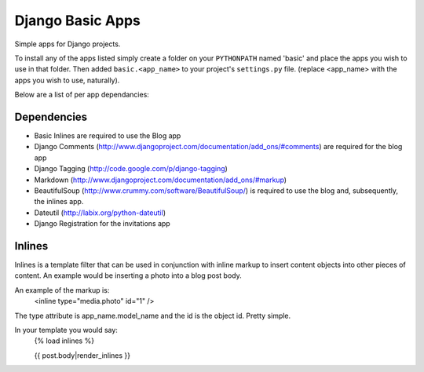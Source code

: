 =================
Django Basic Apps
=================

Simple apps for Django projects.

To install any of the apps listed simply create a folder on your ``PYTHONPATH`` named 'basic' and place the apps you wish to use in that folder. Then added ``basic.<app_name>`` to your project's ``settings.py`` file. (replace <app_name> with the apps you wish to use, naturally).

Below are a list of per app dependancies:

Dependencies
============

* Basic Inlines are required to use the Blog app
* Django Comments (http://www.djangoproject.com/documentation/add_ons/#comments) are required for the blog app
* Django Tagging (http://code.google.com/p/django-tagging)
* Markdown (http://www.djangoproject.com/documentation/add_ons/#markup)
* BeautifulSoup (http://www.crummy.com/software/BeautifulSoup/) is required to use the blog and, subsequently, the inlines app.
* Dateutil (http://labix.org/python-dateutil)
* Django Registration for the invitations app

Inlines
=======

Inlines is a template filter that can be used in
conjunction with inline markup to insert content objects
into other pieces of content. An example would be inserting
a photo into a blog post body.

An example of the markup is:
  <inline type="media.photo" id="1" />

The type attribute is app_name.model_name and the id is
the object id. Pretty simple.

In your template you would say:
  {% load inlines %}

  {{ post.body|render_inlines }}
